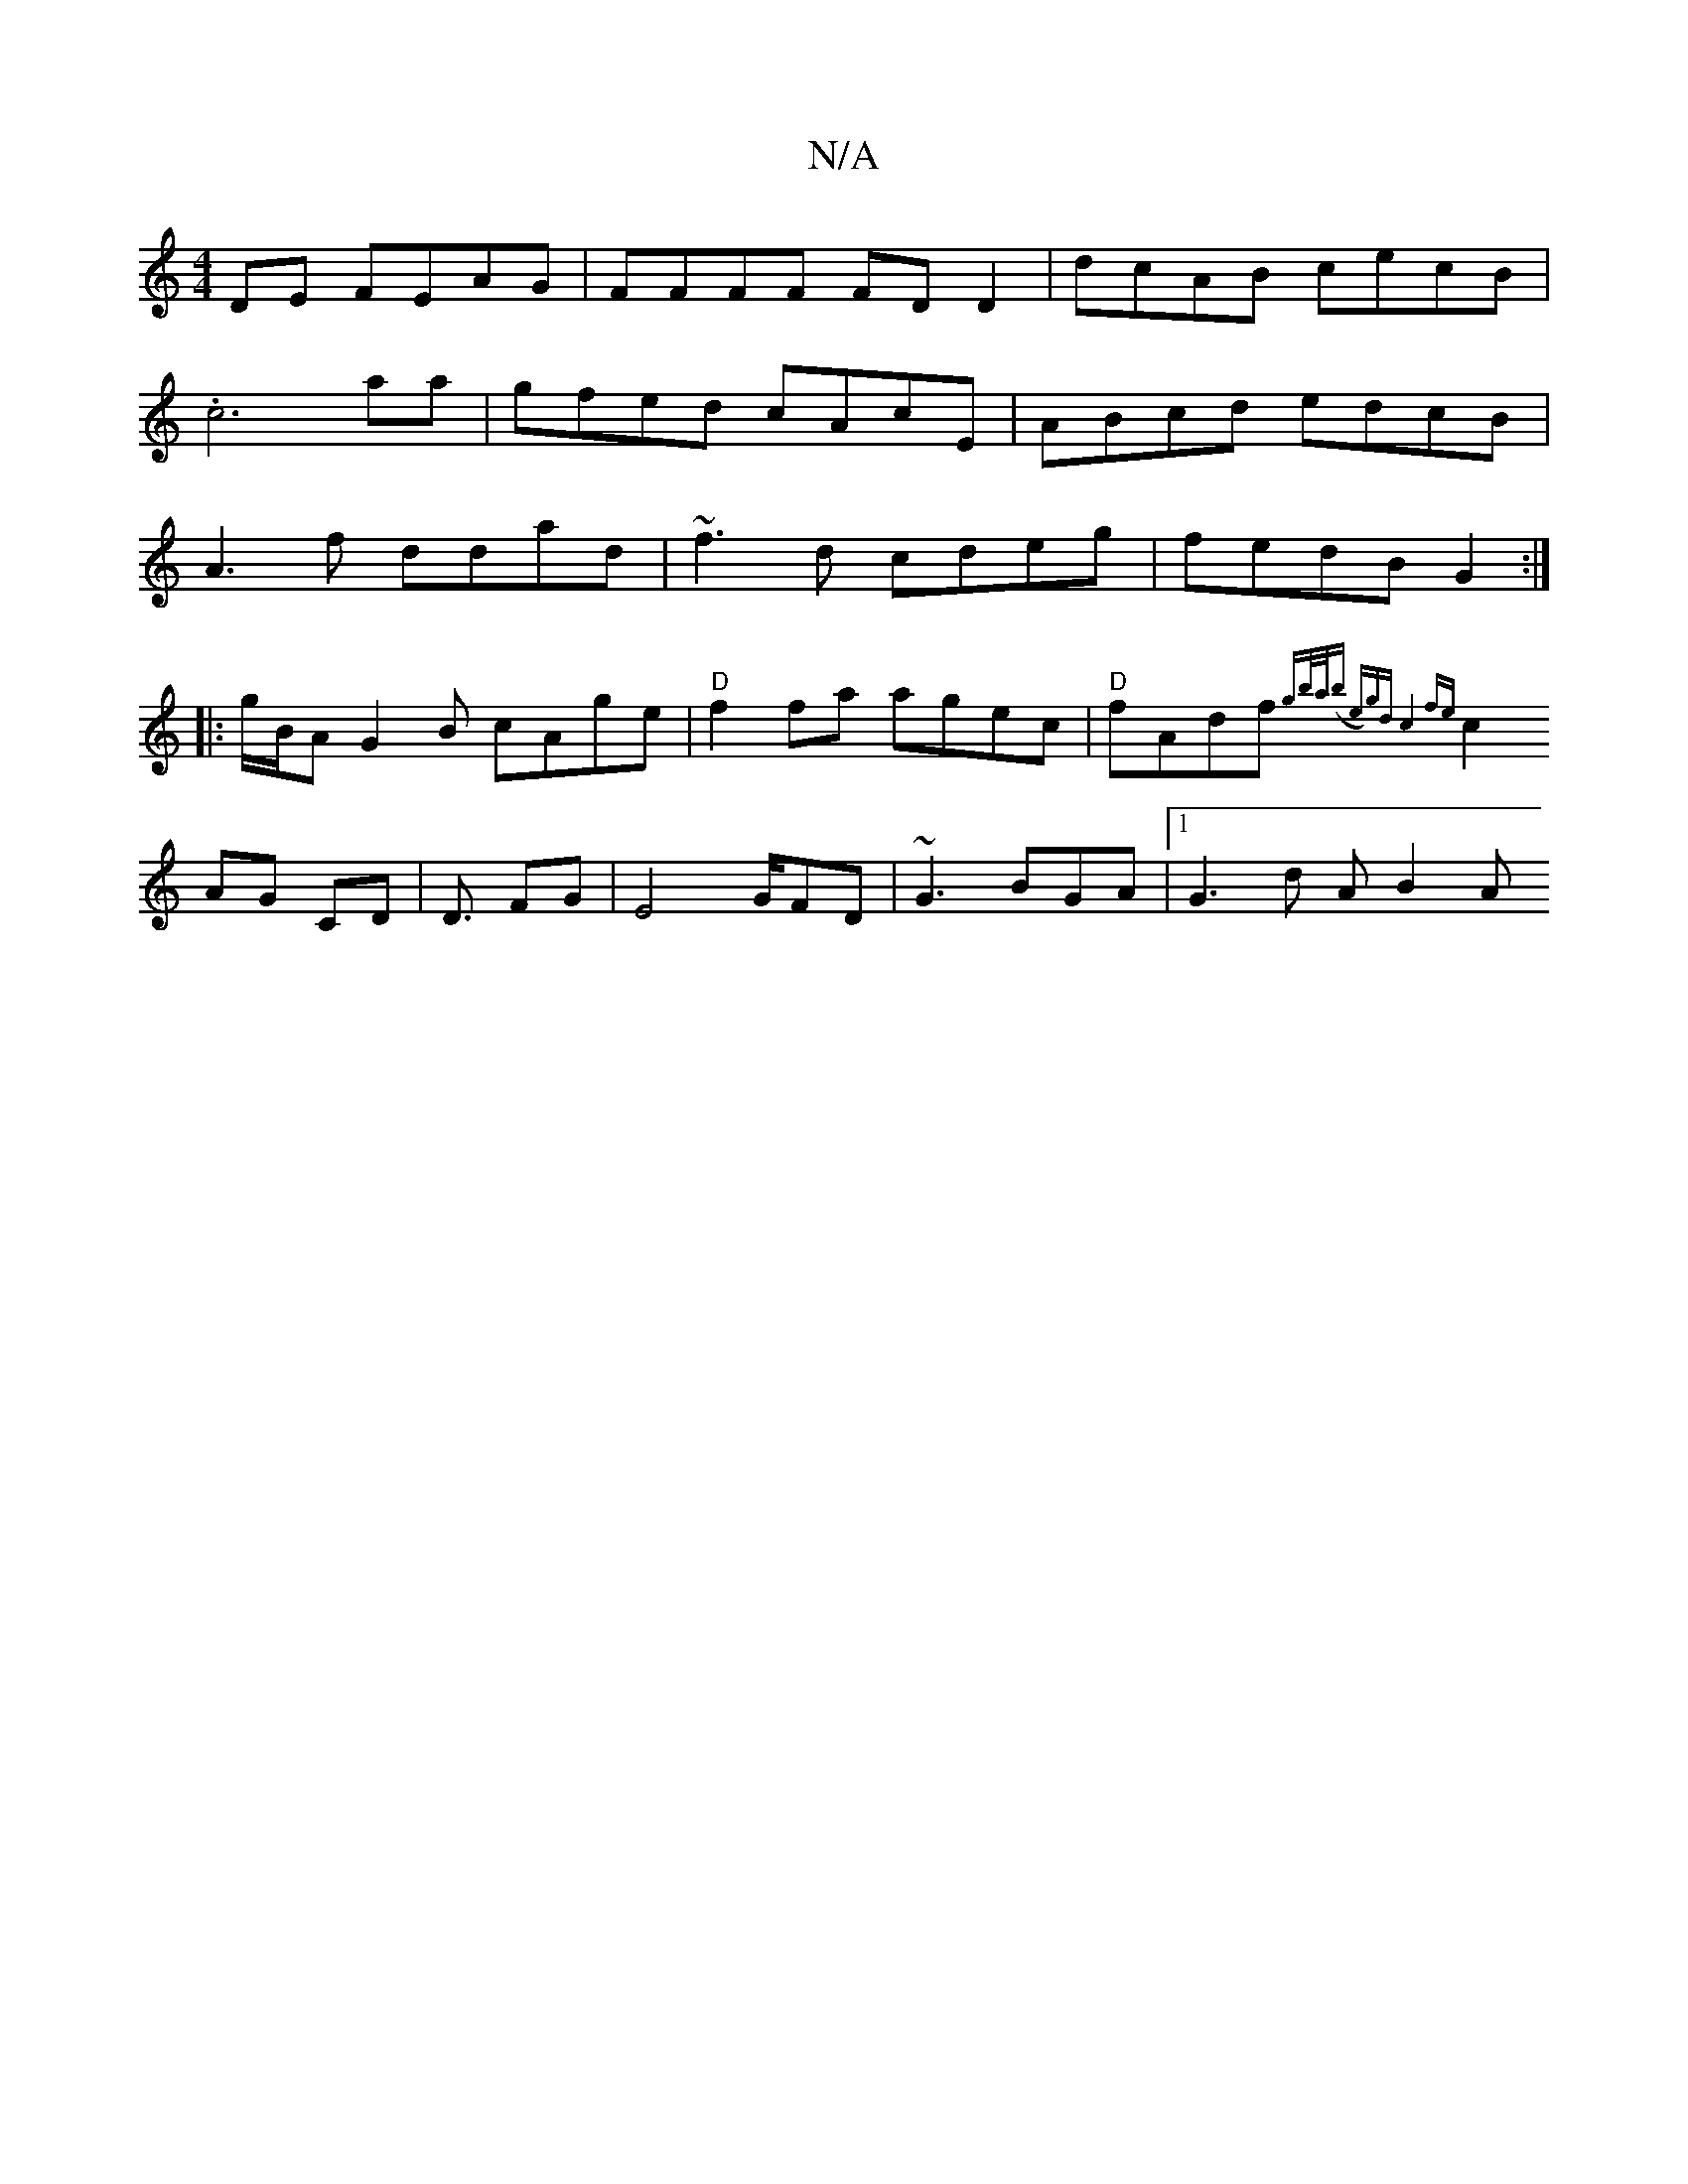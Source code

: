 X:1
T:N/A
M:4/4
R:N/A
K:Cmajor
DE FEAG | FFFF FDD2 | dcAB cecB |
.c6 aa|gfed cAcE|ABcd edcB|
A3f ddad| ~f3d cdeg|fedB G2:|
[|:g/B/A G2B cAge| "D"f2fa agec|"D" fAdf{gb/a/)(b e)gd|c4 fe|
c2 AG CD | D3/ FG|E4 G/FD|~G3 BGA |1 G3d A B2A